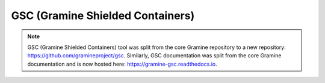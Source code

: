 GSC (Gramine Shielded Containers)
=================================

.. note ::
   GSC (Gramine Shielded Containers) tool was split from the core Gramine
   repository to a new repository: https://github.com/gramineproject/gsc.
   Similarly, GSC documentation was split from the core Gramine documentation
   and is now hosted here: https://gramine-gsc.readthedocs.io.
